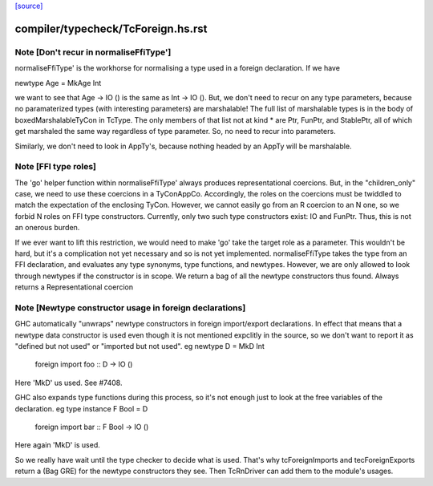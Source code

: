 `[source] <https://gitlab.haskell.org/ghc/ghc/tree/master/compiler/typecheck/TcForeign.hs>`_

====================
compiler/typecheck/TcForeign.hs.rst
====================

Note [Don't recur in normaliseFfiType']
~~~~~~~~~~~~~~~~~~~~~~~~~~~~~~~~~~~~~~~
normaliseFfiType' is the workhorse for normalising a type used in a foreign
declaration. If we have

newtype Age = MkAge Int

we want to see that Age -> IO () is the same as Int -> IO (). But, we don't
need to recur on any type parameters, because no paramaterized types (with
interesting parameters) are marshalable! The full list of marshalable types
is in the body of boxedMarshalableTyCon in TcType. The only members of that
list not at kind * are Ptr, FunPtr, and StablePtr, all of which get marshaled
the same way regardless of type parameter. So, no need to recur into
parameters.

Similarly, we don't need to look in AppTy's, because nothing headed by
an AppTy will be marshalable.



Note [FFI type roles]
~~~~~~~~~~~~~~~~~~~~~
The 'go' helper function within normaliseFfiType' always produces
representational coercions. But, in the "children_only" case, we need to
use these coercions in a TyConAppCo. Accordingly, the roles on the coercions
must be twiddled to match the expectation of the enclosing TyCon. However,
we cannot easily go from an R coercion to an N one, so we forbid N roles
on FFI type constructors. Currently, only two such type constructors exist:
IO and FunPtr. Thus, this is not an onerous burden.

If we ever want to lift this restriction, we would need to make 'go' take
the target role as a parameter. This wouldn't be hard, but it's a complication
not yet necessary and so is not yet implemented.
normaliseFfiType takes the type from an FFI declaration, and
evaluates any type synonyms, type functions, and newtypes. However,
we are only allowed to look through newtypes if the constructor is
in scope.  We return a bag of all the newtype constructors thus found.
Always returns a Representational coercion


Note [Newtype constructor usage in foreign declarations]
~~~~~~~~~~~~~~~~~~~~~~~~~~~~~~~~~~~~~~~~~~~~~~~~~~~~~~~~
GHC automatically "unwraps" newtype constructors in foreign import/export
declarations.  In effect that means that a newtype data constructor is
used even though it is not mentioned expclitly in the source, so we don't
want to report it as "defined but not used" or "imported but not used".
eg     newtype D = MkD Int
       foreign import foo :: D -> IO ()
Here 'MkD' us used.  See #7408.

GHC also expands type functions during this process, so it's not enough
just to look at the free variables of the declaration.
eg     type instance F Bool = D
       foreign import bar :: F Bool -> IO ()
Here again 'MkD' is used.

So we really have wait until the type checker to decide what is used.
That's why tcForeignImports and tecForeignExports return a (Bag GRE)
for the newtype constructors they see. Then TcRnDriver can add them
to the module's usages.




